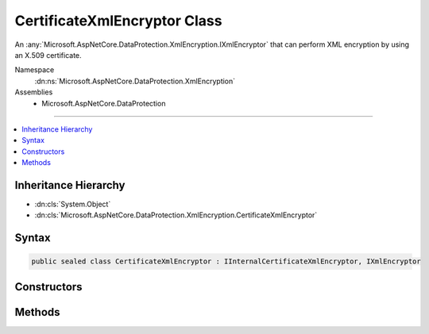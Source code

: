 

CertificateXmlEncryptor Class
=============================






An :any:`Microsoft.AspNetCore.DataProtection.XmlEncryption.IXmlEncryptor` that can perform XML encryption by using an X.509 certificate.


Namespace
    :dn:ns:`Microsoft.AspNetCore.DataProtection.XmlEncryption`
Assemblies
    * Microsoft.AspNetCore.DataProtection

----

.. contents::
   :local:



Inheritance Hierarchy
---------------------


* :dn:cls:`System.Object`
* :dn:cls:`Microsoft.AspNetCore.DataProtection.XmlEncryption.CertificateXmlEncryptor`








Syntax
------

.. code-block:: csharp

    public sealed class CertificateXmlEncryptor : IInternalCertificateXmlEncryptor, IXmlEncryptor








.. dn:class:: Microsoft.AspNetCore.DataProtection.XmlEncryption.CertificateXmlEncryptor
    :hidden:

.. dn:class:: Microsoft.AspNetCore.DataProtection.XmlEncryption.CertificateXmlEncryptor

Constructors
------------

.. dn:class:: Microsoft.AspNetCore.DataProtection.XmlEncryption.CertificateXmlEncryptor
    :noindex:
    :hidden:

    
    .. dn:constructor:: Microsoft.AspNetCore.DataProtection.XmlEncryption.CertificateXmlEncryptor.CertificateXmlEncryptor(System.Security.Cryptography.X509Certificates.X509Certificate2)
    
        
    
        
        Creates a :any:`Microsoft.AspNetCore.DataProtection.XmlEncryption.CertificateXmlEncryptor` given an :any:`System.Security.Cryptography.X509Certificates.X509Certificate2` instance.
    
        
    
        
        :param certificate: The :any:`System.Security.Cryptography.X509Certificates.X509Certificate2` with which to encrypt the key material.
        
        :type certificate: System.Security.Cryptography.X509Certificates.X509Certificate2
    
        
        .. code-block:: csharp
    
            public CertificateXmlEncryptor(X509Certificate2 certificate)
    
    .. dn:constructor:: Microsoft.AspNetCore.DataProtection.XmlEncryption.CertificateXmlEncryptor.CertificateXmlEncryptor(System.Security.Cryptography.X509Certificates.X509Certificate2, System.IServiceProvider)
    
        
    
        
        Creates a :any:`Microsoft.AspNetCore.DataProtection.XmlEncryption.CertificateXmlEncryptor` given an :any:`System.Security.Cryptography.X509Certificates.X509Certificate2` instance
        and an :any:`System.IServiceProvider`\.
    
        
    
        
        :param certificate: The :any:`System.Security.Cryptography.X509Certificates.X509Certificate2` with which to encrypt the key material.
        
        :type certificate: System.Security.Cryptography.X509Certificates.X509Certificate2
    
        
        :param services: An optional :any:`System.IServiceProvider` to provide ancillary services.
        
        :type services: System.IServiceProvider
    
        
        .. code-block:: csharp
    
            public CertificateXmlEncryptor(X509Certificate2 certificate, IServiceProvider services)
    
    .. dn:constructor:: Microsoft.AspNetCore.DataProtection.XmlEncryption.CertificateXmlEncryptor.CertificateXmlEncryptor(System.String, Microsoft.AspNetCore.DataProtection.XmlEncryption.ICertificateResolver)
    
        
    
        
        Creates a :any:`Microsoft.AspNetCore.DataProtection.XmlEncryption.CertificateXmlEncryptor` given a certificate's thumbprint and an 
        :any:`Microsoft.AspNetCore.DataProtection.XmlEncryption.ICertificateResolver` that can be used to resolve the certificate.
    
        
    
        
        :param thumbprint: The thumbprint (as a hex string) of the certificate with which to
            encrypt the key material. The certificate must be locatable by <em>certificateResolver</em>.
        
        :type thumbprint: System.String
    
        
        :param certificateResolver: A resolver which can locate :any:`System.Security.Cryptography.X509Certificates.X509Certificate2` objects.
        
        :type certificateResolver: Microsoft.AspNetCore.DataProtection.XmlEncryption.ICertificateResolver
    
        
        .. code-block:: csharp
    
            public CertificateXmlEncryptor(string thumbprint, ICertificateResolver certificateResolver)
    
    .. dn:constructor:: Microsoft.AspNetCore.DataProtection.XmlEncryption.CertificateXmlEncryptor.CertificateXmlEncryptor(System.String, Microsoft.AspNetCore.DataProtection.XmlEncryption.ICertificateResolver, System.IServiceProvider)
    
        
    
        
        Creates a :any:`Microsoft.AspNetCore.DataProtection.XmlEncryption.CertificateXmlEncryptor` given a certificate's thumbprint, an 
        :any:`Microsoft.AspNetCore.DataProtection.XmlEncryption.ICertificateResolver` that can be used to resolve the certificate, and
        an :any:`System.IServiceProvider`\.
    
        
    
        
        :param thumbprint: The thumbprint (as a hex string) of the certificate with which to
            encrypt the key material. The certificate must be locatable by <em>certificateResolver</em>.
        
        :type thumbprint: System.String
    
        
        :param certificateResolver: A resolver which can locate :any:`System.Security.Cryptography.X509Certificates.X509Certificate2` objects.
        
        :type certificateResolver: Microsoft.AspNetCore.DataProtection.XmlEncryption.ICertificateResolver
    
        
        :param services: An optional :any:`System.IServiceProvider` to provide ancillary services.
        
        :type services: System.IServiceProvider
    
        
        .. code-block:: csharp
    
            public CertificateXmlEncryptor(string thumbprint, ICertificateResolver certificateResolver, IServiceProvider services)
    

Methods
-------

.. dn:class:: Microsoft.AspNetCore.DataProtection.XmlEncryption.CertificateXmlEncryptor
    :noindex:
    :hidden:

    
    .. dn:method:: Microsoft.AspNetCore.DataProtection.XmlEncryption.CertificateXmlEncryptor.Encrypt(System.Xml.Linq.XElement)
    
        
    
        
        Encrypts the specified :any:`System.Xml.Linq.XElement` with an X.509 certificate.
    
        
    
        
        :param plaintextElement: The plaintext to encrypt.
        
        :type plaintextElement: System.Xml.Linq.XElement
        :rtype: Microsoft.AspNetCore.DataProtection.XmlEncryption.EncryptedXmlInfo
        :return: 
            An :any:`Microsoft.AspNetCore.DataProtection.XmlEncryption.EncryptedXmlInfo` that contains the encrypted value of
            <em>plaintextElement</em> along with information about how to
            decrypt it.
    
        
        .. code-block:: csharp
    
            public EncryptedXmlInfo Encrypt(XElement plaintextElement)
    

